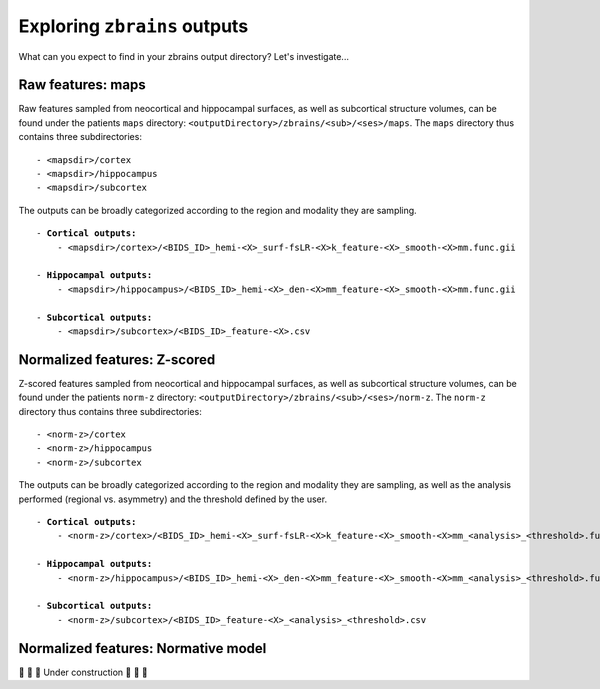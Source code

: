 .. _outputs:

.. title:: zbrains outputs

Exploring ``zbrains`` outputs
============================================================

What can you expect to find in your zbrains output directory? Let's investigate...


Raw features: maps
--------------------------------------------------------

Raw features sampled from neocortical and hippocampal surfaces, as well as subcortical structure volumes, can be found under the patients ``maps`` directory: ``<outputDirectory>/zbrains/<sub>/<ses>/maps``.
The ``maps`` directory thus contains three subdirectories:

.. parsed-literal::

    - <mapsdir>/cortex
    - <mapsdir>/hippocampus
    - <mapsdir>/subcortex

The outputs can be broadly categorized according to the region and modality they are sampling.

.. parsed-literal::

    - **Cortical outputs:**
        - <mapsdir>/cortex>/<BIDS_ID>_hemi-<X>_surf-fsLR-<X>k_feature-<X>_smooth-<X>mm.func.gii

    - **Hippocampal outputs:**
        - <mapsdir>/hippocampus>/<BIDS_ID>_hemi-<X>_den-<X>mm_feature-<X>_smooth-<X>mm.func.gii

    - **Subcortical outputs:**
        - <mapsdir>/subcortex>/<BIDS_ID>_feature-<X>.csv


Normalized features: Z-scored
--------------------------------------------------------

Z-scored features sampled from neocortical and hippocampal surfaces, as well as subcortical structure volumes, can be found under the patients ``norm-z`` directory: ``<outputDirectory>/zbrains/<sub>/<ses>/norm-z``.
The ``norm-z`` directory thus contains three subdirectories:

.. parsed-literal::

    - <norm-z>/cortex
    - <norm-z>/hippocampus
    - <norm-z>/subcortex

The outputs can be broadly categorized according to the region and modality they are sampling, as well as the analysis performed (regional vs. asymmetry) and the threshold defined by the user.

.. parsed-literal::

    - **Cortical outputs:**
        - <norm-z>/cortex>/<BIDS_ID>_hemi-<X>_surf-fsLR-<X>k_feature-<X>_smooth-<X>mm_<analysis>_<threshold>.func.gii

    - **Hippocampal outputs:**
        - <norm-z>/hippocampus>/<BIDS_ID>_hemi-<X>_den-<X>mm_feature-<X>_smooth-<X>mm_<analysis>_<threshold>.func.gii

    - **Subcortical outputs:**
        - <norm-z>/subcortex>/<BIDS_ID>_feature-<X>_<analysis>_<threshold>.csv


Normalized features: Normative model
--------------------------------------------------------

🚧 🚧 🚧 Under construction 🚧 🚧 🚧
